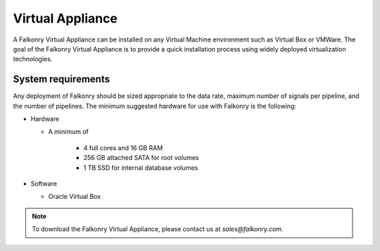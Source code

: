 Virtual Appliance
=================

A Falkonry Virtual Appliance can be installed on any Virtual Machine environment such as
Virtual Box or VMWare. The goal of the Falkonry Virtual Appliance is to provide a quick
installation process using widely deployed virtualization technologies.

System requirements
-------------------

Any deployment of Falkonry should be sized appropriate to the data rate, maximum number
of signals per pipeline, and the number of pipelines. The minimum suggested hardware for
use with Falkonry is the following:

- Hardware 

  - A minimum of

      - 4 full cores and 16 GB RAM
      - 256 GB attached SATA for root volumes
      - 1 TB SSD for internal database volumes

- Software 

  - Oracle Virtual Box

.. note::

  To download the Falkonry Virtual Appliance, please contact us at `sales@falkonry.com`.